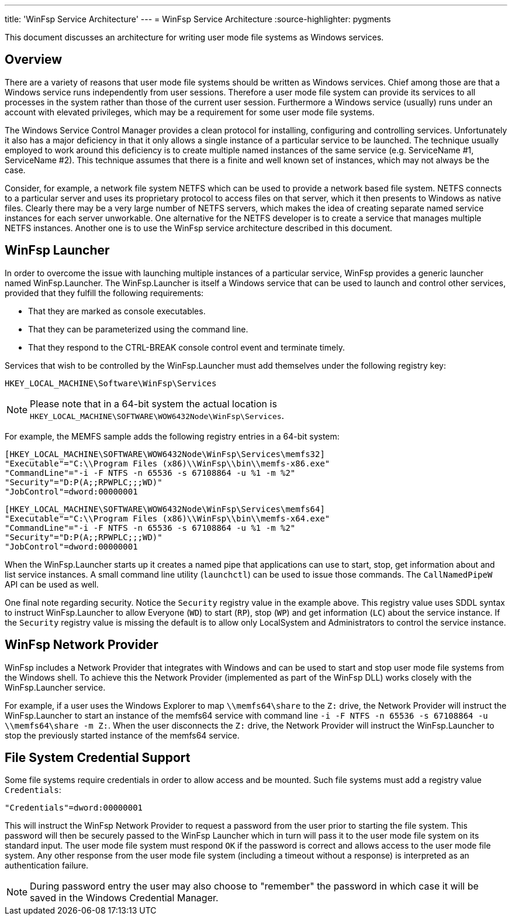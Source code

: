 ---
title: 'WinFsp Service Architecture'
---
= WinFsp Service Architecture
:source-highlighter: pygments

This document discusses an architecture for writing user mode file systems as Windows services.

== Overview

There are a variety of reasons that user mode file systems should be written as Windows services. Chief among those are that a Windows service runs independently from user sessions. Therefore a user mode file system can provide its services to all processes in the system rather than those of the current user session. Furthermore a Windows service (usually) runs under an account with elevated privileges, which may be a requirement for some user mode file systems.

The Windows Service Control Manager provides a clean protocol for installing, configuring and controlling services. Unfortunately it also has a major deficiency in that it only allows a single instance of a particular service to be launched. The technique usually employed to work around this deficiency is to create multiple named instances of the same service (e.g. ServiceName #1, ServiceName #2). This technique assumes that there is a finite and well known set of instances, which may not always be the case.

Consider, for example, a network file system NETFS which can be used to provide a network based file system. NETFS connects to a particular server and uses its proprietary protocol to access files on that server, which it then presents to Windows as native files. Clearly there may be a very large number of NETFS servers, which makes the idea of creating separate named service instances for each server unworkable. One alternative for the NETFS developer is to create a service that manages multiple NETFS instances. Another one is to use the WinFsp service architecture described in this document.

== WinFsp Launcher

In order to overcome the issue with launching multiple instances of a particular service, WinFsp provides a generic launcher named WinFsp.Launcher. The WinFsp.Launcher is itself a Windows service that can be used to launch and control other services, provided that they fulfill the following requirements:

* That they are marked as console executables.
* That they can be parameterized using the command line.
* That they respond to the CTRL-BREAK console control event and terminate timely.

Services that wish to be controlled by the WinFsp.Launcher must add themselves under the following registry key:

    HKEY_LOCAL_MACHINE\Software\WinFsp\Services

NOTE: Please note that in a 64-bit system the actual location is `HKEY_LOCAL_MACHINE\SOFTWARE\WOW6432Node\WinFsp\Services`.

For example, the MEMFS sample adds the following registry entries in a 64-bit system:

    [HKEY_LOCAL_MACHINE\SOFTWARE\WOW6432Node\WinFsp\Services\memfs32]
    "Executable"="C:\\Program Files (x86)\\WinFsp\\bin\\memfs-x86.exe"
    "CommandLine"="-i -F NTFS -n 65536 -s 67108864 -u %1 -m %2"
    "Security"="D:P(A;;RPWPLC;;;WD)"
    "JobControl"=dword:00000001

    [HKEY_LOCAL_MACHINE\SOFTWARE\WOW6432Node\WinFsp\Services\memfs64]
    "Executable"="C:\\Program Files (x86)\\WinFsp\\bin\\memfs-x64.exe"
    "CommandLine"="-i -F NTFS -n 65536 -s 67108864 -u %1 -m %2"
    "Security"="D:P(A;;RPWPLC;;;WD)"
    "JobControl"=dword:00000001

When the WinFsp.Launcher starts up it creates a named pipe that applications can use to start, stop, get information about and list service instances. A small command line utility (`launchctl`) can be used to issue those commands. The `CallNamedPipeW` API can be used as well.

One final note regarding security. Notice the `Security` registry value in the example above. This registry value uses SDDL syntax to instruct WinFsp.Launcher to allow Everyone (`WD`) to start (`RP`), stop (`WP`) and get information (`LC`) about the service instance. If the `Security` registry value is missing the default is to allow only LocalSystem and Administrators to control the service instance.

== WinFsp Network Provider

WinFsp includes a Network Provider that integrates with Windows and can be used to start and stop user mode file systems from the Windows shell. To achieve this the Network Provider (implemented as part of the WinFsp DLL) works closely with the WinFsp.Launcher service.

For example, if a user uses the Windows Explorer to map `\\memfs64\share` to the `Z:` drive, the Network Provider will instruct the WinFsp.Launcher to start an instance of the memfs64 service with command line `-i -F NTFS -n 65536 -s 67108864 -u \\memfs64\share -m Z:`. When the user disconnects the `Z:` drive, the Network Provider will instruct the WinFsp.Launcher to stop the previously started instance of the memfs64 service.

== File System Credential Support

Some file systems require credentials in order to allow access and be mounted. Such file systems must add a registry value `Credentials`:

    "Credentials"=dword:00000001

This will instruct the WinFsp Network Provider to request a password from the user prior to starting the file system. This password will then be securely passed to the WinFsp Launcher which in turn will pass it to the user mode file system on its standard input. The user mode file system must respond `OK` if the password is correct and allows access to the user mode file system. Any other response from the user mode file system (including a timeout without a response) is interpreted as an authentication failure.

NOTE: During password entry the user may also choose to "remember" the password in which case it will be saved in the Windows Credential Manager.

